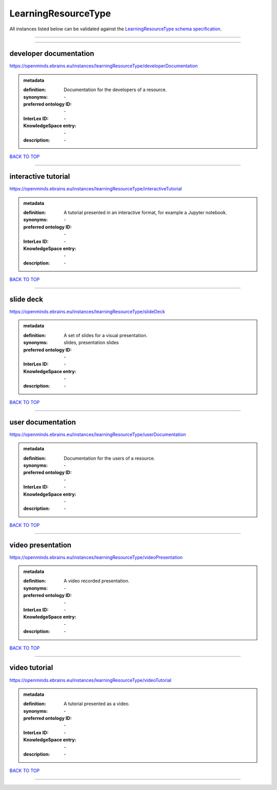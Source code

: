 ####################
LearningResourceType
####################

All instances listed below can be validated against the `LearningResourceType schema specification <https://openminds-documentation.readthedocs.io/en/latest/specifications/controlledTerms/learningResourceType.html>`_.

------------

------------

developer documentation
-----------------------

https://openminds.ebrains.eu/instances/learningResourceType/developerDocumentation

.. admonition:: metadata

   :definition: Documentation for the developers of a resource.
   :synonyms: \-
   :preferred ontology ID: \-
   :InterLex ID: \-
   :KnowledgeSpace entry: \-
   :description: \-

`BACK TO TOP <learningResourceType_>`_

------------

interactive tutorial
--------------------

https://openminds.ebrains.eu/instances/learningResourceType/interactiveTutorial

.. admonition:: metadata

   :definition: A tutorial presented in an interactive format, for example a Jupyter notebook.
   :synonyms: \-
   :preferred ontology ID: \-
   :InterLex ID: \-
   :KnowledgeSpace entry: \-
   :description: \-

`BACK TO TOP <learningResourceType_>`_

------------

slide deck
----------

https://openminds.ebrains.eu/instances/learningResourceType/slideDeck

.. admonition:: metadata

   :definition: A set of slides for a visual presentation.
   :synonyms: slides, presentation slides
   :preferred ontology ID: \-
   :InterLex ID: \-
   :KnowledgeSpace entry: \-
   :description: \-

`BACK TO TOP <learningResourceType_>`_

------------

user documentation
------------------

https://openminds.ebrains.eu/instances/learningResourceType/userDocumentation

.. admonition:: metadata

   :definition: Documentation for the users of a resource.
   :synonyms: \-
   :preferred ontology ID: \-
   :InterLex ID: \-
   :KnowledgeSpace entry: \-
   :description: \-

`BACK TO TOP <learningResourceType_>`_

------------

video presentation
------------------

https://openminds.ebrains.eu/instances/learningResourceType/videoPresentation

.. admonition:: metadata

   :definition: A video recorded presentation.
   :synonyms: \-
   :preferred ontology ID: \-
   :InterLex ID: \-
   :KnowledgeSpace entry: \-
   :description: \-

`BACK TO TOP <learningResourceType_>`_

------------

video tutorial
--------------

https://openminds.ebrains.eu/instances/learningResourceType/videoTutorial

.. admonition:: metadata

   :definition: A tutorial presented as a video.
   :synonyms: \-
   :preferred ontology ID: \-
   :InterLex ID: \-
   :KnowledgeSpace entry: \-
   :description: \-

`BACK TO TOP <learningResourceType_>`_

------------

